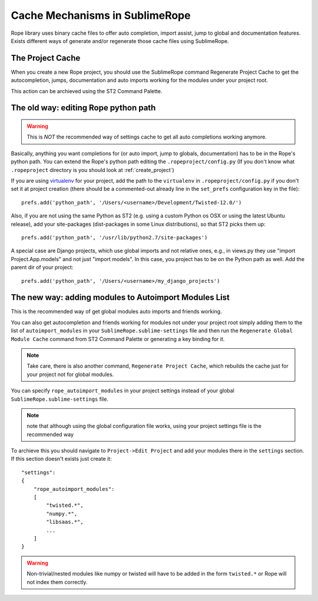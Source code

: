 .. _cache_mechanisms:


===============================
Cache Mechanisms in SublimeRope
===============================

Rope library uses binary cache files to offer auto completion, import assist, jump to global and documentation features. Exists different ways of generate and/or regenerate those cache files using SublimeRope.

The Project Cache
=================

When you create a new Rope project, you should use the SublimeRope command Regenerate Project Cache to get the autocompletion, jumps, documentation and auto imports working for the modules under your project root.

This action can be archieved using the ST2 Command Palette.

The old way: editing Rope python path
=====================================
.. warning::
    This is *NOT* the recommended way of settings cache to get all auto completions working anymore.

Basically, anything you want completions for (or auto import, jump to globals, documentation) has to be in the Rope's python path. You can extend the Rope's python path editing the ``.ropeproject/config.py`` (If you don't know what ``.ropeproject`` directory is you should look at :ref:`create_project`)

If you are using `virtualenv <http://www.virtualenv.org/en/latest/>`_ for your project, add the path to the ``virtualenv`` in ``.ropeproject/config.py`` if you don't set it at project creation (there should be a commented-out already line in the ``set_prefs`` configuration key in the file)::

    prefs.add('python_path', '/Users/<username>/Development/Twisted-12.0/')

Also, if you are not using the same Python as ST2 (e.g. using a custom Python os OSX or using the latest Ubuntu release), add your site-packages (dist-packages in some Linux distributions), so that ST2 picks them up::

    prefs.add('python_path', '/usr/lib/python2.7/site-packages')

A special case are Django projects, which use global imports and not relative ones, e.g., in views.py they use "import Project.App.models" and not just "import models". In this case, you project has to be on the Python path as well. Add the parent dir of your project::

    prefs.add('python_path', '/Users/<username>/my_django_projects')

The new way: adding modules to Autoimport Modules List
======================================================


This is the recommended way of get global modules auto imports and friends working.

You can also get autocompletion and friends working for modules not under your project root simply adding them to the list of ``autoimport_modules`` in your ``SublimeRope.sublime-settings`` file and then run the ``Regenerate Global Module Cache`` command from ST2 Command Palette or generating a key binding for it.

.. note::

    Take care, there is also another command, ``Regenerate Project Cache``, which rebuilds the cache just for your project not for global modules.

You can specify ``rope_autoimport_modules`` in your project settings instead of your global ``SublimeRope.sublime-settings`` file.

.. note::
    note that although using the global configuration file works, using your project settings file is the recommended way

To archieve this you should navigate to ``Project->Edit Project`` and add your modules there in the ``settings`` section. If this section doesn't exists just create it::

    "settings":
    {
        "rope_autoimport_modules":
        [
            "twisted.*",
            "numpy.*",
            "libsaas.*",
            ...
        ]
    }

.. warning::

    Non-trivial/nested modules like numpy or twisted will have to be added in the form ``twisted.*`` or Rope will not index them correctly.

